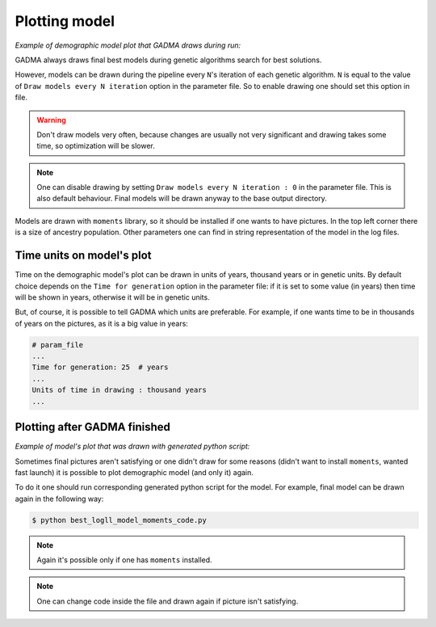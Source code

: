 Plotting model
==============

*Example of demographic model plot that GADMA draws during run:*

.. image:: example_model_plot.png
    :width: 100%

GADMA always draws final best models during genetic algorithms search for best solutions.

However, models can be drawn during the pipeline every ``N``'s iteration of each genetic algorithm. ``N`` is equal to the value of ``Draw models every N iteration`` option in the parameter file. So to enable drawing one should set this option in file.

.. warning::
    Don't draw models very often, because changes are usually not very significant and drawing takes some time, so optimization will be slower.

.. note::
    One can disable drawing by setting ``Draw models every N iteration : 0`` in the parameter file. This is also default behaviour. Final models will be drawn anyway to the base output directory.

Models are drawn with ``moments`` library, so it should be installed if one wants to have pictures. In the top left corner there is a size of ancestry population. Other parameters one can find in string representation of the model in the log files.

Time units on model's plot
---------------------------

Time on the demographic model's plot can be drawn in units of years,  thousand years or in genetic units. By default choice depends on the ``Time for generation`` option in the parameter file: if it is set to some value (in years) then time will be shown in years, otherwise it will be in genetic units.

But, of course, it is possible to tell GADMA which units are preferable. For example, if one wants time to be in thousands of years on the pictures, as it is a big value in years:

.. code-block:: none

    # param_file
    ...
    Time for generation: 25  # years
    ...
    Units of time in drawing : thousand years
    ...

Plotting after GADMA finished
-------------------------------

*Example of model's plot that was drawn with generated python script:*

.. image:: 3d_lim_model_dadi.png
    :width: 100%

Sometimes final pictures aren't satisfying or one didn't draw for some reasons (didn't want to install ``moments``, wanted fast launch) it is possible to plot demographic model (and only it) again.

To do it one should run corresponding generated python script for the model. For example, final model can be drawn again in the following way:

.. code-block:: console

    $ python best_logll_model_moments_code.py

.. note::
    Again it's possible only if one has ``moments`` installed.

.. note::
    One can change code inside the file and drawn again if picture isn't satisfying.

